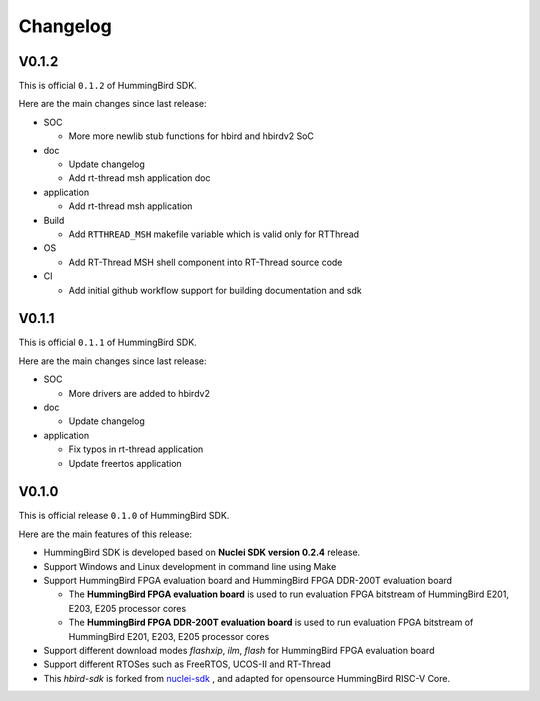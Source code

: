 .. _changelog:

Changelog
=========

V0.1.2
------

This is official ``0.1.2`` of HummingBird SDK.

Here are the main changes since last release:

* SOC

  - More more newlib stub functions for hbird and hbirdv2 SoC

* doc

  - Update changelog
  - Add rt-thread msh application doc

* application

  - Add rt-thread msh application

* Build

  - Add ``RTTHREAD_MSH`` makefile variable which is valid only for RTThread

* OS

  - Add RT-Thread MSH shell component into RT-Thread source code

* CI

  - Add initial github workflow support for building documentation and sdk

V0.1.1
------

This is official ``0.1.1`` of HummingBird SDK.

Here are the main changes since last release:

* SOC

  - More drivers are added to hbirdv2

* doc

  - Update changelog

* application

  - Fix typos in rt-thread application
  - Update freertos application


V0.1.0
------

This is official release ``0.1.0`` of HummingBird SDK.

Here are the main features of this release:

* HummingBird SDK is developed based on **Nuclei SDK version 0.2.4** release.

* Support Windows and Linux development in command line using Make

* Support HummingBird FPGA evaluation board and HummingBird FPGA DDR-200T evaluation board

  - The **HummingBird FPGA evaluation board** is used to run evaluation FPGA bitstream
    of HummingBird E201, E203, E205 processor cores
  - The **HummingBird FPGA DDR-200T evaluation board** is used to run evaluation FPGA bitstream
    of HummingBird E201, E203, E205 processor cores

* Support different download modes *flashxip*, *ilm*, *flash* for HummingBird FPGA evaluation board

* Support different RTOSes such as FreeRTOS, UCOS-II and RT-Thread

* This *hbird-sdk* is forked from `nuclei-sdk`_ , and adapted for opensource HummingBird RISC-V Core.

.. _nuclei-sdk: https://github.com/nuclei-software/nuclei-sdk
